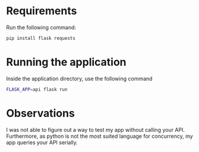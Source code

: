 * Requirements
  Run the following command:
  #+begin_src sh
  pip install flask requests
  #+end_src
* Running the application
  Inside the application directory, use the following command
  #+begin_src sh
  FLASK_APP=api flask run
  #+end_src
* Observations
  I was not able to figure out a way to test my app without calling
  your API. Furthermore, as python is not the most suited language for
  concurrency, my app queries your API serially.
